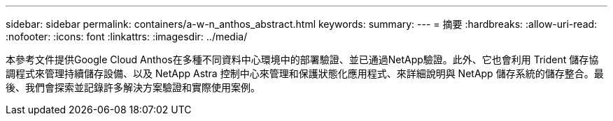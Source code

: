 ---
sidebar: sidebar 
permalink: containers/a-w-n_anthos_abstract.html 
keywords:  
summary:  
---
= 摘要
:hardbreaks:
:allow-uri-read: 
:nofooter: 
:icons: font
:linkattrs: 
:imagesdir: ../media/


[role="lead"]
本參考文件提供Google Cloud Anthos在多種不同資料中心環境中的部署驗證、並已通過NetApp驗證。此外、它也會利用 Trident 儲存協調程式來管理持續儲存設備、以及 NetApp Astra 控制中心來管理和保護狀態化應用程式、來詳細說明與 NetApp 儲存系統的儲存整合。最後、我們會探索並記錄許多解決方案驗證和實際使用案例。
